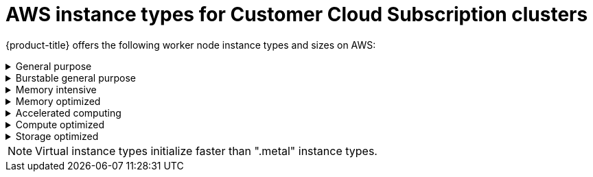 // Module included in the following assemblies:
//
// * osd_architecture/osd_policy/osd-service-definition.adoc
:_content-type: CONCEPT
[id="aws-instance-types-ccs_{context}"]
= AWS instance types for Customer Cloud Subscription clusters

{product-title} offers the following worker node instance types and sizes on AWS:

.General purpose
[%collapsible]
====
- m5.metal (96&#8224;  vCPU, 384 GiB)
- m5.xlarge (4 vCPU, 16 GiB)
- m5.2xlarge (8 vCPU, 32 GiB)
- m5.4xlarge (16 vCPU, 64 GiB)
- m5.8xlarge (32 vCPU, 128 GiB)
- m5.12xlarge (48 vCPU, 192 GiB)
- m5.16xlarge (64 vCPU, 256 GiB)
- m5.24xlarge (96 vCPU, 384 GiB)
- m5a.xlarge (4 vCPU, 16 GiB)
- m5a.2xlarge (8 vCPU, 32 GiB)
- m5a.4xlarge (16 vCPU, 64 GiB)
- m5a.8xlarge (32 vCPU, 128 GiB)
- m5a.12xlarge (48 vCPU, 192 GiB)
- m5a.16xlarge (64 vCPU, 256 GiB)
- m5a.24xlarge (96 vCPU, 384 GiB)
- m5ad.xlarge (4 vCPU, 16 GiB)
- m5ad.2xlarge (8 vCPU, 32 GiB)
- m5ad.4xlarge (16 vCPU, 64 GiB)
- m5ad.8xlarge (32 vCPU, 128 GiB)
- m5ad.12xlarge (48 vCPU, 192 GiB)
- m5ad.16xlarge (64 vCPU, 256 GiB)
- m5ad.24xlarge (96 vCPU, 384 GiB)
- m5d.metal (96&#8224;  vCPU, 384 GiB)
- m5d.xlarge (4 vCPU, 16 GiB)
- m5d.2xlarge (8 vCPU, 32 GiB)
- m5d.4xlarge (16 vCPU, 64 GiB)
- m5d.8xlarge (32 vCPU, 128 GiB)
- m5d.12xlarge (48 vCPU, 192 GiB)
- m5d.16xlarge (64 vCPU, 256 GiB)
- m5d.24xlarge (96 vCPU, 384 GiB)
- m5n.metal (96 vCPU, 384 GiB)
- m5n.xlarge (4 vCPU, 16 GiB)
- m5n.2xlarge (8 vCPU, 32 GiB)
- m5n.4xlarge (16 vCPU, 64 GiB)
- m5n.8xlarge (32 vCPU, 128 GiB)
- m5n.12xlarge (48 vCPU, 192 GiB)
- m5n.16xlarge (64 vCPU, 256 GiB)
- m5n.24xlarge (96 vCPU, 384 GiB)
- m5dn.metal (96 vCPU, 384 GiB)
- m5dn.xlarge (4 vCPU, 16 GiB)
- m5dn.2xlarge (8 vCPU, 32 GiB)
- m5dn.4xlarge (16 vCPU, 64 GiB)
- m5dn.8xlarge (32 vCPU, 128 GiB)
- m5dn.12xlarge (48 vCPU, 192 GiB)
- m5dn.16xlarge (64 vCPU, 256 GiB)
- m5dn.24xlarge (96 vCPU, 384 GiB)
- m5zn.metal (48 vCPU, 192 GiB)
- m5zn.xlarge (4 vCPU, 16 GiB)
- m5zn.2xlarge (8 vCPU, 32 GiB)
- m5zn.3xlarge (12 vCPU, 48 GiB)
- m5zn.6xlarge (24 vCPU, 96 GiB)
- m5zn.12xlarge (48 vCPU, 192 GiB)
- m6a.xlarge (4 vCPU, 16 GiB)
- m6a.2xlarge (8 vCPU, 32 GiB)
- m6a.4xlarge (16 vCPU, 64 GiB)
- m6a.8xlarge (32 vCPU, 128 GiB)
- m6a.12xlarge (48 vCPU, 192 GiB)
- m6a.16xlarge (64 vCPU, 256 GiB)
- m6a.24xlarge (96 vCPU, 384 GiB)
- m6a.32xlarge (128 vCPU, 512 GiB)
- m6a.48xlarge (192 vCPU, 768 GiB)
- m6i.metal (128 vCPU, 512 GiB)
- m6i.xlarge (4 vCPU, 16 GiB)
- m6i.2xlarge (8 vCPU, 32 GiB)
- m6i.4xlarge (16 vCPU, 64 GiB)
- m6i.8xlarge (32 vCPU, 128 GiB)
- m6i.12xlarge (48 vCPU, 192 GiB)
- m6i.16xlarge (64 vCPU, 256 GiB)
- m6i.24xlarge (96 vCPU, 384 GiB)
- m6i.32xlarge (128 vCPU, 512 GiB)
- m6id.xlarge (4 vCPU, 16 GiB)
- m6id.2xlarge (8 vCPU, 32 GiB)
- m6id.4xlarge (16 vCPU, 64 GiB)
- m6id.8xlarge (32 vCPU, 128 GiB)
- m6id.12xlarge (48 vCPU, 192 GiB)
- m6id.16xlarge (64 vCPU, 256 GiB)
- m6id.24xlarge (96 vCPU, 384 GiB)
- m6id.32xlarge (128 vCPU, 512 GiB)
- m6id.metal (128vcpu, 512 GiB)
- m6in.xlarge (4 vCPU, 16 GiB)
- m6in.2xlarge (8 vCPU, 32 GiB)
- m6in.4xlarge (16 vCPU, 64 GiB)
- m6in.8xlarge (32 vCPU, 128 GiB)
- m6in.12xlarge (48 vCPU, 192 GiB)
- m6in.16xlarge (64 vCPU, 256 GiB)
- m6in.24xlarge (96 vCPU, 384 GiB)
- m6in.32xlarge (128 vCPU, 512 GiB)
- m6idn.xlarge (4 vCPU, 16 GiB)
- m6idn.2xlarge (8 vCPU, 32 GiB) 
- m6idn.4xlarge (16 vCPU, 64 GiB)
- m6idn.8xlarge (32 vCPU, 128 GiB)
- m6idn.12xlarge (48 vCPU, 192 GiB)
- m6idn.16xlarge (64 vCPU, 256 GiB)
- m6idn.24xlarge (96 vCPU, 384 GiB)
- m6idn.32xlarge (128 vCPU, 512 GiB)

&#8224; These instance types provide 96 logical processors on 48 physical cores. They run on single servers with two physical Intel sockets. 
====

.Burstable general purpose
[%collapsible]
====
- t3.xlarge (4 vCPU, 16 GiB)
- t3.2xlarge (8 vCPU, 32 GiB)
- t3a.xlarge (4 vCPU, 16 GiB)
- t3a.2xlarge (8 vCPU, 32 GiB)
====

.Memory intensive
[%collapsible]
====
- x1.16xlarge (64 vCPU, 976 GiB)
- x1.32xlarge (128 vCPU, 1952 GiB)
- x1e.xlarge (4 vCPU, 122 GiB)
- x1e.2xlarge (8 vCPU, 244 GiB)
- x1e.4xlarge (16 vCPU, 488 GiB)
- x1e.8xlarge (32 vCPU, 976 GiB)
- x1e.16xlarge (64 vCPU, 1,952 GiB)
- x1e.32xlarge (128 vCPU, 3,904 GiB)
- x2idn.16xlarge (64 vCPU, 1024 GiB)
- x2idn.24xlarge (96 vCPU, 1536 GiB)
- x2idn.32xlarge (128 vCPU, 2048 GiB)
- x2iedn.xlarge (4 vCPU, 128 GiB)
- x2iedn.2xlarge (8 vCPU, 256 GiB)
- x2iedn.4xlarge (16 vCPU, 512 GiB)
- x2iedn.8xlarge (32 vCPU, 1024 GiB)
- x2iedn.16xlarge (64 vCPU, 2048 GiB)
- x2iedn.24xlarge (96 vCPU, 3072 GiB)
- x2iedn.32xlarge (128 vCPU, 4096 GiB)
- x2iezn.2xlarge (8 vCPU, 256 GiB)
- x2iezn.4xlarge (16vCPU, 512 GiB)
- x2iezn.6xlarge (24vCPU, 768 GiB)
- x2iezn.8xlarge (32vCPU, 1,024 GiB)
- x2iezn.12xlarge (48vCPU, 1,536 GiB)
- x2idn.metal (128vCPU, 2,048 GiB)
- x2iedn.metal (128vCPU, 4,096 GiB)
- x2iezn.metal (48 vCPU, 1,536 GiB)
====

.Memory optimized
[%collapsible]
====
- r4.xlarge (4 vCPU, 30.5 GiB)
- r4.2xlarge (8 vCPU, 61 GiB)
- r4.4xlarge (16 vCPU, 122 GiB)
- r4.8xlarge (32 vCPU, 244 GiB)
- r4.16xlarge (64 vCPU, 488 GiB)
- r5.metal (96&#8224; vCPU, 768 GiB)
- r5.xlarge (4 vCPU, 32 GiB)
- r5.2xlarge (8 vCPU, 64 GiB)
- r5.4xlarge (16 vCPU, 128 GiB)
- r5.8xlarge (32 vCPU, 256 GiB)
- r5.12xlarge (48 vCPU, 384 GiB)
- r5.16xlarge (64 vCPU, 512 GiB)
- r5.24xlarge (96 vCPU, 768 GiB)
- r5a.xlarge (4 vCPU, 32 GiB)
- r5a.2xlarge (8 vCPU, 64 GiB)
- r5a.4xlarge (16 vCPU, 128 GiB)
- r5a.8xlarge  (32 vCPU, 256 GiB)
- r5a.12xlarge (48 vCPU, 384 GiB)
- r5a.16xlarge (64 vCPU, 512 GiB)
- r5a.24xlarge (96 vCPU, 768 GiB)
- r5ad.xlarge (4 vCPU, 32 GiB)
- r5ad.2xlarge (8 vCPU, 64 GiB)
- r5ad.4xlarge (16 vCPU, 128 GiB)
- r5ad.8xlarge (32 vCPU, 256 GiB)
- r5ad.12xlarge (48 vCPU, 384 GiB)
- r5ad.16xlarge (64 vCPU, 512 GiB)
- r5ad.24xlarge (96 vCPU, 768 GiB)
- r5d.metal (96&#8224; vCPU, 768 GiB)
- r5b.xlarge (4 vCPU, 32 GiB)
- r5b.2xlarge (8 vCPU, 64 GiB)
- r5b.4xlarge (16 vCPU, 128 GiB)
- r5b.8xlarge (32 vCPU, 256 GiB)
- r5b.12xlarge (48 vCPU, 384 GiB)
- r5b.16xlarge (64 vCPU, 512 GiB)
- r5b.24xlarge (96 vCPU, 768 GiB)
- r5b.metal (96&#42; vCPU, 768 GiB)
- r5d.xlarge (4 vCPU, 32 GiB)
- r5d.2xlarge (8 vCPU, 64 GiB)
- r5d.4xlarge (16 vCPU, 128 GiB)
- r5d.8xlarge (32 vCPU, 256 GiB)
- r5d.12xlarge (48 vCPU, 384 GiB)
- r5d.16xlarge (64 vCPU, 512 GiB)
- r5d.24xlarge (96 vCPU, 768 GiB)
- r5n.metal (96 vCPU, 768 GiB)
- r5n.xlarge (4 vCPU, 32 GiB)
- r5n.2xlarge (8 vCPU, 64 GiB)
- r5n.4xlarge (16 vCPU, 128 GiB)
- r5n.8xlarge (32 vCPU, 256 GiB)
- r5n.12xlarge (48 vCPU, 384 GiB)
- r5n.16xlarge (64 vCPU, 512 GiB)
- r5n.24xlarge (96 vCPU, 768 GiB)
- r5dn.metal (96 vCPU, 768 GiB)
- r5dn.xlarge (4 vCPU, 32 GiB)
- r5dn.2xlarge (8 vCPU, 64 GiB)
- r5dn.4xlarge (16 vCPU, 128 GiB)
- r5dn.8xlarge (32 vCPU, 256 GiB)
- r5dn.12xlarge (48 vCPU, 384 GiB)
- r5dn.16xlarge (64 vCPU, 512 GiB)
- r5dn.24xlarge (96 vCPU, 768 GiB)
- r6a.xlarge (4 vCPU, 32 GiB)
- r6a.2xlarge (8 vCPU, 64 GiB)
- r6a.4xlarge (16 vCPU, 128 GiB)
- r6a.8xlarge (32 vCPU, 256 GiB)
- r6a.12xlarge (48 vCPU, 384 GiB)
- r6a.16xlarge (64 vCPU, 512 GiB)
- r6a.24xlarge (96 vCPU, 768 GiB)
- r6a.32xlarge (128 vCPU, 1,024 GiB)
- r6a.48xlarge (192 vCPU, 1,536 GiB)
- r6i.metal (128 vCPU, 1,024 GiB)
- r6i.xlarge (4 vCPU, 32 GiB)
- r6i.2xlarge (8 vCPU, 64 GiB)
- r6i.4xlarge (16 vCPU, 128 GiB)
- r6i.8xlarge (32 vCPU, 256 GiB)
- r6i.12xlarge (48 vCPU, 384 GiB)
- r6i.16xlarge (64 vCPU, 512 GiB)
- r6i.24xlarge (96 vCPU, 768 GiB)
- r6i.32xlarge (128 vCPU, 1,024 GiB)
- r6id.metal (128vcpu, 1024GiB)
- r6id.xlarge (4 vCPU, 32 GiB)
- r6id.2xlarge (8 vCPU, 64 GiB)
- r6id.4xlarge (16 vCPU, 128 GiB)
- r6id.8xlarge (32 vCPU, 256 GiB)
- r6id.12xlarge (48 vCPU, 384 GiB)
- r6id.16xlarge (64 vCPU, 512 GiB)
- r6id.24xlarge (96 vCPU, 768 GiB)
- r6id.32xlarge (128 vCPU, 1,024 GiB)
- r6in.xlarge (4 vCPU, 32 GiB)
- r6in.2xlarge (8 vCPU, 64 GiB)
- r6in.4xlarge (16 vCPU, 128 GiB)
- r6in.8xlarge (32 vCPU, 256 GiB)
- r6in.12xlarge (48 vCPU, 384 GiB)
- r6in.16xlarge (64 vCPU, 512 GiB)
- r6in.24xlarge (96 vCPU, 768 GiB)
- r6in.32xlarge (128 vCPU, 1024 GiB)
- r6idn.xlarge (4 vCPU, 32 GiB)
- r6idn.2xlarge (8 vCPU, 64 GiB)
- r6idn.4xlarge (16 vCPU, 128 GiB)
- r6idn.8xlarge (32 vCPU, 256 GiB)
- r6idn.12xlarge (48 vCPU, 348 GiB)
- r6idn.16xlarge (64 vCPU, 512 GiB)
- r6idn.24xlarge (96 vCPU, 768 GiB)
- r6idn.32xlarge (128 vCPU, 1024 GiB)
- z1d.metal (48&#135; vCPU, 384 GiB)
- z1d.xlarge (4 vCPU, 32 GiB)
- z1d.2xlarge (8 vCPU, 64 GiB)
- z1d.3xlarge (12 vCPU, 96 GiB)
- z1d.6xlarge (24 vCPU, 192 GiB)
- z1d.12xlarge (48 vCPU, 384 GiB)

&#8224; These instance types provide 96 logical processors on 48 physical cores. They run on single servers with two physical Intel sockets.

&#135; This instance type provides 48 logical processors on 24 physical cores.

&#42; The default and maximum number of vCPUs available for this instance type. The number of vCPUs is customizable when launching this instance type.
====
.Accelerated computing
[%collapsible]
====
- p3.2xlarge (8 vCPU, 61 GiB)
- p3.8xlarge (32 vCPU, 244 GiB)
- p3.16xlarge (64 vCPU, 488 GiB)
- p3dn.24xlarge (96 vCPU, 768 GiB)
- p4d.24xlarge (96 vCPU, 1,152 GiB)
- g4dn.xlarge (4 vCPU, 16 GiB)
- g4dn.2xlarge (8 vCPU, 32 GiB)
- g4dn.4xlarge (16 vCPU, 64 GiB)
- g4dn.8xlarge (32 vCPU, 128 GiB)
- g4dn.12xlarge (48 vCPU, 192 GiB)
- g4dn.16xlarge (64 vCPU, 256 GiB)
- g4dn.metal (96 vCPU, 384 GiB)
- g5.xlarge (4 vCPU, 16 GiB)
- g5.2xlarge (8 vCPU, 32 GiB)
- g5.4xlarge (16 vCPU, 64 GiB)
- g5.8xlarge (32 vCPU, 128 GiB)
- g5.16xlarge (64 vCPU, 256 GiB)
- g5.12xlarge (48 vCPU, 192 GiB)
- g5.24xlarge (96 vCPU, 384 GiB)
- g5.48xlarge (192 vCPU, 768 GiB)
- dl1.24xlarge  (96 vCPU, 768 GiB)&#8224;


&#8224; Intel specific; not covered by Nvidia

Support for the GPU instance type software stack is provided by AWS. Ensure that your AWS service quotas can accommodate the desired GPU instance types.
====
.Compute optimized
[%collapsible]
====
- c5.metal (96 vCPU, 192 GiB)
- c5.xlarge (4 vCPU, 8 GiB)
- c5.2xlarge (8 vCPU, 16 GiB)
- c5.4xlarge (16 vCPU, 32 GiB)
- c5.9xlarge (36 vCPU, 72 GiB)
- c5.12xlarge (48 vCPU, 96 GiB)
- c5.18xlarge (72 vCPU, 144 GiB)
- c5.24xlarge (96 vCPU, 192 GiB)
- c5d.metal (96 vCPU, 192 GiB)
- c5d.xlarge (4 vCPU, 8 GiB)
- c5d.2xlarge (8 vCPU, 16 GiB)
- c5d.4xlarge (16 vCPU, 32 GiB)
- c5d.9xlarge (36 vCPU, 72 GiB)
- c5d.12xlarge (48 vCPU, 96 GiB)
- c5d.18xlarge (72 vCPU, 144 GiB)
- c5d.24xlarge (96 vCPU, 192 GiB)
- c5a.xlarge (4 vCPU, 8 GiB)
- c5a.2xlarge (8 vCPU, 16 GiB)
- c5a.4xlarge (16 vCPU, 32 GiB)
- c5a.8xlarge (32 vCPU, 64 GiB)
- c5a.12xlarge (48 vCPU, 96 GiB)
- c5a.16xlarge (64 vCPU, 128 GiB)
- c5a.24xlarge (96 vCPU, 192 GiB)
- c5ad.xlarge (4 vCPU, 8 GiB)
- c5ad.2xlarge (8 vCPU, 16 GiB)
- c5ad.4xlarge (16 vCPU, 32 GiB)
- c5ad.8xlarge (32 vCPU, 64 GiB)
- c5ad.12xlarge (48 vCPU, 96 GiB)
- c5ad.16xlarge (64 vCPU, 128 GiB)
- c5ad.24xlarge (96 vCPU, 192 GiB)
- c5n.metal (72 vCPU, 192 GiB)
- c5n.xlarge (4 vCPU, 10.5 GiB)
- c5n.2xlarge (8 vCPU, 21 GiB)
- c5n.4xlarge (16 vCPU, 42 GiB)
- c5n.9xlarge (36 vCPU, 96 GiB)
- c5n.18xlarge (72 vCPU, 192 GiB)
- c6a.xlarge (4 vCPU, 8 GiB)
- c6a.2xlarge (8 vCPU, 16 GiB)
- c6a.4xlarge (16 vCPU, 32 GiB)
- c6a.8xlarge (32 vCPU, 64 GiB)
- c6a.12xlarge (48 vCPU, 96 GiB)
- c6a.16xlarge (64 vCPU, 128 GiB)
- c6a.24xlarge (96 vCPU, 192 GiB)
- c6a.32xlarge (128 vCPU, 256 GiB)
- c6a.48xlarge (192 vCPU, 384 GiB)
- c6i.metal (128 vCPU, 256 GiB)
- c6i.xlarge (4 vCPU, 8 GiB)
- c6i.2xlarge (8 vCPU, 16 GiB)
- c6i.4xlarge (16 vCPU, 32 GiB)
- c6i.8xlarge (32 vCPU, 64 GiB)
- c6i.12xlarge (48 vCPU, 96 GiB)
- c6i.16xlarge (64 vCPU, 128 GiB)
- c6i.24xlarge (96 vCPU, 192 GiB)
- c6i.32xlarge (128 vCPU, 256 GiB)
- c6in.xlarge (4 vCPU, 8 GiB)
- c6in.2xlarge (8 vCPU, 16 GiB)
- c6in.4xlarge (16 vCPU, 32 GiB)
- c6in.8xlarge (32 vCPU, 64 GiB)
- c6in.12xlarge (48 vCPU, 96 GiB)
- c6in.16xlarge (64 vCPU, 128 GiB)
- c6in.24xlarge (96 vCPU, 192 GiB)
- c6in.32xlarge (128 vCPU, 256 GiB)
- c6id.metal (128vcpu, 256 GiB)
- c6id.xlarge (4 vCPU, 8 GiB)
- c6id.2xlarge (8 vCPU, 16 GiB)
- c6id.4xlarge (16 vCPU, 32 GiB)
- c6id.8xlarge (32 vCPU, 64 GiB)
- c6id.12xlarge (48 vCPU, 96 GiB)
- c6id.16xlarge (64 vCPU, 128 GiB)
- c6id.24xlarge (96 vCPU, 192 GiB)
- c6id.32xlarge (128 vCPU, 256 GiB)
====

.Storage optimized
[%collapsible]
====
- i3.metal (72&#8224; vCPU, 512 GiB)
- i3.xlarge	(4 vCPU, 30.5 GiB)
- i3.2xlarge (8 vCPU, 61 GiB)
- i3.4xlarge (16 vCPU, 122 GiB)
- i3.8xlarge (32 vCPU, 244 GiB)
- i3.16xlarge (64 vCPU, 488 GiB)
- i3en.metal (96 vCPU, 768 GiB)
- i3en.xlarge (4 vCPU, 32 GiB)
- i3en.2xlarge (8 vCPU, 64 GiB)
- i3en.3xlarge (12 vCPU, 96 GiB)
- i3en.6xlarge (24 vCPU, 192 GiB)
- i3en.12xlarge (48 vCPU, 384 GiB)
- i3en.24xlarge (96 vCPU, 768 GiB)

&#8224; This instance type provides 72 logical processors on 36 physical cores.
====

[NOTE]
====
Virtual instance types initialize faster than ".metal" instance types.
====